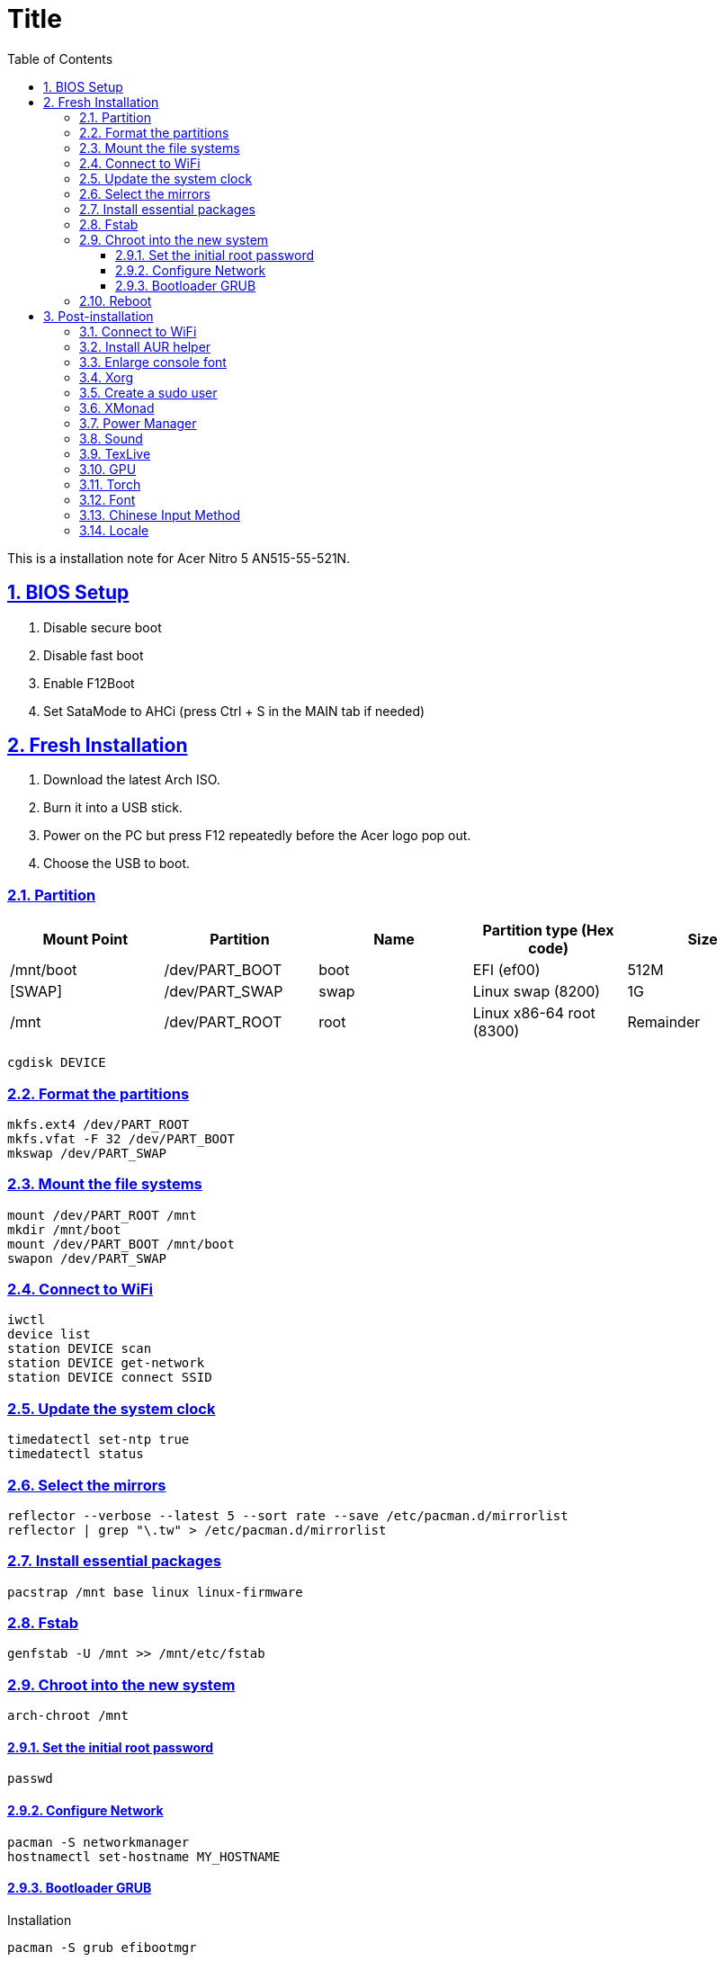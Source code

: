 = Title
:nofooter:
:toc: left
:toclevels: 3
:icons: font
:source-highlighter: rouge
:rouge-style: thankful_eyes
:sectnums:
:sectlinks:
:sectanchors:
:stem:

This is a installation note for Acer Nitro 5 AN515-55-521N.

== BIOS Setup

. Disable secure boot
. Disable fast boot
. Enable F12Boot
. Set SataMode to AHCi (press Ctrl + S in the MAIN tab if needed)


== Fresh Installation

. Download the latest Arch ISO.
. Burn it into a USB stick.
. Power on the PC but press F12 repeatedly before the Acer logo pop out.
. Choose the USB to boot.

=== Partition

[options="header", frame="topbot", grid="none"]
|===

| Mount Point | Partition  | Name | Partition type (Hex code) | Size
| /mnt/boot   | /dev/PART_BOOT | boot | EFI (ef00)                | 512M
| [SWAP]      | /dev/PART_SWAP | swap | Linux swap (8200)         | 1G
| /mnt        | /dev/PART_ROOT | root | Linux x86-64 root (8300)  | Remainder

|===

	cgdisk DEVICE


=== Format the partitions

	mkfs.ext4 /dev/PART_ROOT
	mkfs.vfat -F 32 /dev/PART_BOOT
	mkswap /dev/PART_SWAP

=== Mount the file systems

	mount /dev/PART_ROOT /mnt
	mkdir /mnt/boot
	mount /dev/PART_BOOT /mnt/boot
	swapon /dev/PART_SWAP

=== Connect to WiFi

	iwctl
	device list
	station DEVICE scan
	station DEVICE get-network
	station DEVICE connect SSID

===  Update the system clock

	timedatectl set-ntp true
	timedatectl status

=== Select the mirrors

	reflector --verbose --latest 5 --sort rate --save /etc/pacman.d/mirrorlist
	reflector | grep "\.tw" > /etc/pacman.d/mirrorlist

=== Install essential packages

	pacstrap /mnt base linux linux-firmware

=== Fstab

	genfstab -U /mnt >> /mnt/etc/fstab


=== Chroot into the new system

	arch-chroot /mnt

==== Set the initial root password

	passwd

==== Configure Network

	pacman -S networkmanager
	hostnamectl set-hostname MY_HOSTNAME

==== Bootloader GRUB

Installation

	pacman -S grub efibootmgr

Install GRUB EFI application *grubx64.efi* to */boot/EFI/GRUB* and install its modules to */boot/grub/x86_64-efi*

	grub-install --target=x86_64-efi --efi-directory=/boot --bootloader-id=GRUB
	grub-mkconfig -o /boot/grub/grub.cfg


Finally, we exit the chroot by Ctrl+d

=== Reboot

Unmount

	umount -R /mnt

Poweroff, remove the usb, and then restart the PC

	poweroff


After installation, you may enable FastBoot and SecureBoot.
But you need to add the /boot/EFI/GRUB/grubx64.efi into the database
in the settings  of BIOS (Select an UEFI file as trusted).


== Post-installation

=== Connect to WiFi

Enable/start the NetworkManager

	systemctl enable NetworkManager.service
	systemctl start NetworkManager.service

Connect to a WiFi with TUI

	nmtui


=== Install AUR helper

	pacman -S --needed git base-devel
	git clone https://aur.archlinux.org/yay.git
	cd yay
	makepkg -si

Enable color

	vim /etc/pacman.conf

=== Enlarge console font

	pacman -S terminus-font
	echo FONT=ter-m28n >> /etc/vconsole.conf

=== Xorg

Since we're going to use both Intel  and

	pacman -S xf86-video-intel xorg-server xorg-apps

Test xorg

	pacman -S xorg-xinit xterm
	xinit

=== Create a sudo user

Uncomment the wheel group

	pacman -S vi sudo
	visudo

Create a user and add it to the group

	useradd -m -g users -G wheel -s /bin/bash USERNAME
	passwd USERNAME


=== XMonad

	pacman -S xmonad xmonad-contrib
	echo "exec xmonad" >> ~/.xinitrc

=== Power Manager

	pacman -S tlp
	yay -S tlpui
	systemctl enable tlp
	systemctl start tlp

Install acpi for directly check on the battery status

	pacman -S acpi
	acpi

=== Sound

Note that the default of ALSA is muted. We need to toggle the speaker by some utils.

	pacman -S pavucontrol

=== TexLive

	pacman -S texlive-most texlive-lang biber

=== GPU

List devices

    lspci -k | grep -A 2 -E "(VGA|3D)"

Install pacakge

	pacman -S nvidia

Reboot since *nvidia* contains a file blacklisting the *nouveau* module.

	reboot

Check the driver works normally

	nvidia-smi
	pacman -S nvtop
	nvtop

Xorg configuration

	nvidia-xconfig

List graphic driver providers

	xrandr --listproviders

=== Torch

	pacman -S python-pytorch-cuda

Add the following line to shell config

	export CUDA_HOME=/opt/cuda

Install ninja for faster build

	pacman -S ninja

Install torchvision and remember to skip the check step to avoid out of memory

	yay -S python-torchvision-cuda --editmenu

=== Font

	yay -S \
		ttf-droid \
		wqy-bitmapfont \
		powerline-fonts \
		ttf-ms-fonts \
		ttf-roboto \
		noto-fonts \
		noto-fonts-cjk \
		adobe-source-han-sans-cn-fonts \
		adobe-source-han-serif-cn-fonts \
		ttf-dejavu

=== Chinese Input Method

	yay -S fcitx-chewing fcitx-configtool

Then run *fcitx-config-gtk3* to enable chewing input method.

Modify the xinitrc

	export GTK_IM_MODULE=fcitx
	export QT_IM_MODULE=fcitx
	export XMODIFIERS=@im=fcitx
	fcitx &
	exec xmonad

=== Locale

Edit */etc/locale.gen*, and generate the locale

	locale-gen

/etc/locale.conf

	export LANG=en_US.UTF-8
	export LC_CTYPE=en_US.UTF-8

